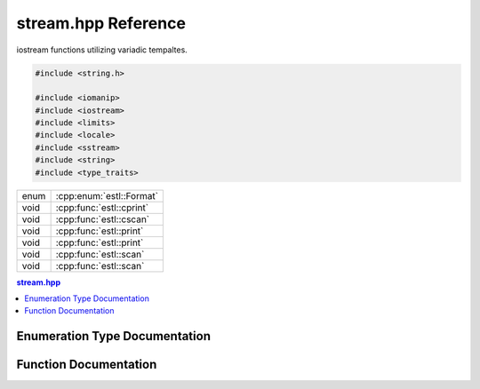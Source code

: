 .. default-domain:: cpp
.. namespace:: estl
.. py:currentmodule:: myMod

stream.hpp Reference
====================

iostream functions utilizing variadic tempaltes.

.. code-block:: cpp

   #include <string.h>

   #include <iomanip>
   #include <iostream>
   #include <limits>
   #include <locale>
   #include <sstream>
   #include <string>
   #include <type_traits>

====  ========================
enum  :cpp:enum:`estl::Format`
void  :cpp:func:`estl::cprint`
void  :cpp:func:`estl::cscan`
void  :cpp:func:`estl::print`
void  :cpp:func:`estl::print`
void  :cpp:func:`estl::scan`
void  :cpp:func:`estl::scan`
====  ========================

.. contents:: stream.hpp
   :local:

Enumeration Type Documentation
------------------------------

.. cpp:enum:: Format

   Enum to specify additional format information for scan.

   .. enumerator:: NONE = 0
   .. enumerator:: OCT = 1
   .. enumerator:: HEX = 2
   .. enumerator:: FLOAT_HEX = 3

Function Documentation
----------------------

.. cpp:function:: template<typename... Args> \
                  void cprint(std::string __format, Args&... args)

   Default `cout` stream interface for :cpp:func:`estl::print`.

   :tparam Args: Packed set of variadic template arguments.
   :param __format: Format stirng defining the format of the output to `cout`.
   :param args: Packed set of additional variables.

.. cpp:function:: template<typename... Args> \
                  void cscan(std::string __format, Args&... args)

   Default `cin` stream interface for :cpp:func:`estl::scan`.

   :tparam Args: Packed set of variadic template arguments.
   :param __format: Format string defining the format of the input to read from
                    `cin`.
   :param args: Packed set of additional variables.

.. cpp:function:: template<typename T, typename... Args> \
                  void print(std::ostream& out, std::string __format, T first, Args... args)

   Varadic template implementation of print.

   This function takes any number of varaibles of any types, where the first
   one must be an `ostream`, ad the second must be a format style string. Then
   every variables after that is printed according to the format string.

   :tparam T: The type of the first additional variable.
   :tparam Args: Packed set of variadic tempalte arguments.
   :param out: `ostream` reference to write output to.
   :param __format: Format string defining the format of the output to `out`.
   :param first: First additional varaible.
   :param args: Packed set of additional variables.

.. cpp:function:: void print(std::ostream& out, std::stirng __format)

   Prints the reset of the formated string, after all varaibles have been used.

   :param out: `ostream` reference to write output to.
   :param __format: Format stirng defining the format of the output to `out`.

.. cpp:function:: template<typename T, typename... Args> \
                  void scan(std::istream& in, std::string __format, T& first, Args&... args)

   Variadic template implementation of scan.

   This function takes any number of variables of any type, where the first one
   must be an `istream`, and the second must be a format stye string. Then
   every varaible after that is read from `in` according to the format string.

   :tparam T: The type of the first additional variable.
   :tparam Args: Packed set of variadic template arguments.
   :param in: `istream` to read input from.
   :param __format: Format string defining the format of the input from `in`.
   :param first: First additional varaible to save read data to.
   :param args: Paked set of additional variables.

.. cpp:function:: void scan(std::istream& in, std::string __format)

   Continues reading the reset of __format string, to clear the remaining
   expected contents of the `in` stream buffer.

   :param in: `istream` to read data from.
   :param __format: Format string defining the text to read from `in`.

